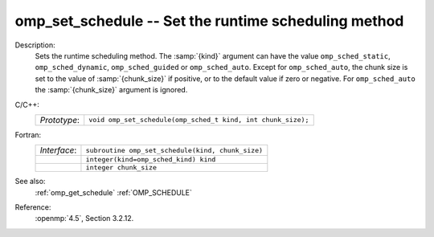 ..
  Copyright 1988-2022 Free Software Foundation, Inc.
  This is part of the GCC manual.
  For copying conditions, see the copyright.rst file.

.. _omp_set_schedule:

omp_set_schedule -- Set the runtime scheduling method
*****************************************************

Description:
  Sets the runtime scheduling method.  The :samp:`{kind}` argument can have the
  value ``omp_sched_static``, ``omp_sched_dynamic``,
  ``omp_sched_guided`` or ``omp_sched_auto``.  Except for
  ``omp_sched_auto``, the chunk size is set to the value of
  :samp:`{chunk_size}` if positive, or to the default value if zero or negative.
  For ``omp_sched_auto`` the :samp:`{chunk_size}` argument is ignored.

C/C++:
  .. list-table::

     * - *Prototype*:
       - ``void omp_set_schedule(omp_sched_t kind, int chunk_size);``

Fortran:
  .. list-table::

     * - *Interface*:
       - ``subroutine omp_set_schedule(kind, chunk_size)``
     * -
       - ``integer(kind=omp_sched_kind) kind``
     * -
       - ``integer chunk_size``

See also:
  :ref:`omp_get_schedule`
  :ref:`OMP_SCHEDULE`

Reference:
  :openmp:`4.5`, Section 3.2.12.